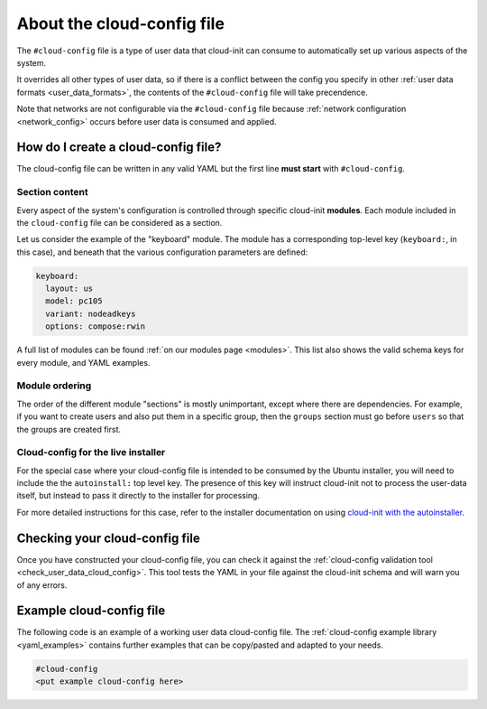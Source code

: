 .. _about-cloud-config:

About the cloud-config file
***************************

The ``#cloud-config`` file is a type of user data that cloud-init can consume
to automatically set up various aspects of the system.

It overrides all other types of user data, so if there is a conflict between
the config you specify in other :ref:`user data formats <user_data_formats>`,
the contents of the ``#cloud-config`` file will take precendence.

Note that networks are not configurable via the ``#cloud-config`` file because
:ref:`network configuration <network_config>` occurs before user data is
consumed and applied.

How do I create a cloud-config file?
====================================

The cloud-config file can be written in any valid YAML but the first line
**must start** with ``#cloud-config``.

Section content
---------------

Every aspect of the system's configuration is controlled through specific
cloud-init **modules**. Each module included in the ``cloud-config`` file can
be considered as a section.

Let us consider the example of the "keyboard" module. The module has a
corresponding top-level key (``keyboard:``, in this case), and beneath that
the various configuration parameters are defined:

.. code-block:: yaml

   keyboard:
     layout: us
     model: pc105
     variant: nodeadkeys
     options: compose:rwin

A full list of modules can be found :ref:`on our modules page <modules>`. This
list also shows the valid schema keys for every module, and YAML examples.

Module ordering
---------------

The order of the different module "sections" is mostly unimportant, except
where there are dependencies. For example, if you want to create users and
also put them in a specific group, then the ``groups`` section must go before
``users`` so that the groups are created first.

Cloud-config for the live installer
-----------------------------------

For the special case where your cloud-config file is intended to be consumed
by the Ubuntu installer, you will need to include the the ``autoinstall:``
top level key. The presence of this key will instruct cloud-init not to process
the user-data itself, but instead to pass it directly to the installer for
processing.

For more detailed instructions for this case, refer to the installer
documentation on using `cloud-init with the autoinstaller`_.

Checking your cloud-config file
===============================

Once you have constructed your cloud-config file, you can check it against
the :ref:`cloud-config validation tool <check_user_data_cloud_config>`. This
tool tests the YAML in your file against the cloud-init schema and will warn
you of any errors.

Example cloud-config file
=========================

The following code is an example of a working user data cloud-config file.
The :ref:`cloud-config example library <yaml_examples>` contains further
examples that can be copy/pasted and adapted to your needs.

.. code-block:: yaml

   #cloud-config
   <put example cloud-config here>

.. LINKS
.. _cloud-init with the autoinstaller: https://canonical-subiquity.readthedocs-hosted.com/en/latest/tutorial/providing-autoinstall.html#autoinstall-by-way-of-cloud-config
